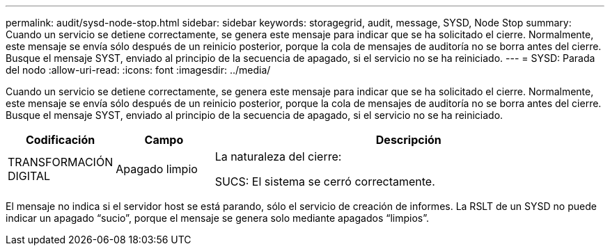 ---
permalink: audit/sysd-node-stop.html 
sidebar: sidebar 
keywords: storagegrid, audit, message, SYSD, Node Stop 
summary: Cuando un servicio se detiene correctamente, se genera este mensaje para indicar que se ha solicitado el cierre. Normalmente, este mensaje se envía sólo después de un reinicio posterior, porque la cola de mensajes de auditoría no se borra antes del cierre. Busque el mensaje SYST, enviado al principio de la secuencia de apagado, si el servicio no se ha reiniciado. 
---
= SYSD: Parada del nodo
:allow-uri-read: 
:icons: font
:imagesdir: ../media/


[role="lead"]
Cuando un servicio se detiene correctamente, se genera este mensaje para indicar que se ha solicitado el cierre. Normalmente, este mensaje se envía sólo después de un reinicio posterior, porque la cola de mensajes de auditoría no se borra antes del cierre. Busque el mensaje SYST, enviado al principio de la secuencia de apagado, si el servicio no se ha reiniciado.

[cols="1a,1a,4a"]
|===
| Codificación | Campo | Descripción 


 a| 
TRANSFORMACIÓN DIGITAL
 a| 
Apagado limpio
 a| 
La naturaleza del cierre:

SUCS: El sistema se cerró correctamente.

|===
El mensaje no indica si el servidor host se está parando, sólo el servicio de creación de informes. La RSLT de un SYSD no puede indicar un apagado “sucio”, porque el mensaje se genera solo mediante apagados “limpios”.
